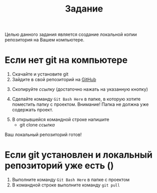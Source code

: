 #+title: Задание
Целью данного задания является создание локальной копии репозитория на Вашем компьютере.
* Если нет git на компьютере

1. Скачайте и установите git
2. Зайдите в свой репозиторий на [[http://github.com/][GitHub]]
[[file:img/01.PNG]]
3. [@3] Скопируйте /ссылку/ (достаточно нажать на указанную кнопку)
[[file:img/02.PNG]]
4. [@4] Сделайте команду =Git Bash Here= в папке, в которую хотите поместить папку с проектом. Внимание! Папка не должна уже содержать проект.
[[file:img/03.PNG]]
5. [@5]В открывшейся командной строке напишите
   - git clone /ссылка/
[[file:img/04.PNG]]
Ваш локальный репозиторий готов!
[[file:img/05.PNG]]
* Если git установлен и локальный репозиторий уже есть ()
1. Выполните команду =Git Bash Here= в папке с проектом
2. В командной строке выполните команду ~git pull~
